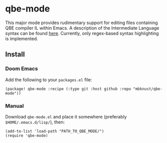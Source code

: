 * qbe-mode
This major mode provides rudimentary support for editing files containing QBE compiler IL within Emacs.
A description of the Intermediate Language syntax can be found [[https://c9x.me/compile/doc/il.html][here]].
Currently, only regex-based syntax highlighting is implemented.
** Install
*** Doom Emacs
Add the following to your ~packages.el~ file:
#+BEGIN_EXAMPLE
(package! qbe-mode :recipe (:type git :host github :repo "mbknust/qbe-mode"))
#+END_EXAMPLE
*** Manual
Download ~qbe-mode.el~ and place it somewhere (preferably ~$HOME/.emacs.d/lisp/~), then:
#+BEGIN_EXAMPLE
(add-to-list 'load-path "PATH_TO_QBE_MODE/")
(require 'qbe-mode)
#+END_EXAMPLE
